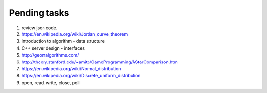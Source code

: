 *************
Pending tasks
*************

#. review json code.

#. https://en.wikipedia.org/wiki/Jordan_curve_theorem

#. introduction to algorithm - data structure
   
#. C++ server design - interfaces
   
#. http://geomalgorithms.com/
#. http://theory.stanford.edu/~amitp/GameProgramming/AStarComparison.html
   
#. https://en.wikipedia.org/wiki/Normal_distribution
#. https://en.wikipedia.org/wiki/Discrete_uniform_distribution
   
#. open, read, write, close, poll
